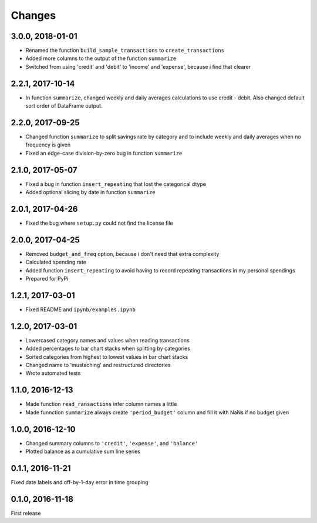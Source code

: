Changes
========

3.0.0, 2018-01-01
------------------
- Renamed the function ``build_sample_transactions`` to ``create_transactions``
- Added more columns to the output of the function ``summarize``
- Switched from using 'credit' and 'debit' to 'income' and 'expense', because i find that clearer


2.2.1, 2017-10-14
------------------
- In function ``summarize``, changed weekly and daily averages calculations to use credit - debit. Also changed default sort order of DataFrame output.


2.2.0, 2017-09-25
------------------
- Changed function ``summarize`` to split savings rate by category and to include weekly and daily averages when no frequency is given
- Fixed an edge-case division-by-zero bug in function ``summarize``


2.1.0, 2017-05-07
------------------
- Fixed a bug in function ``insert_repeating`` that lost the categorical dtype
- Added optional slicing by date in function ``summarize``


2.0.1, 2017-04-26
-------------------
- Fixed the bug where ``setup.py`` could not find the license file


2.0.0, 2017-04-25
-----------------
- Removed ``budget_and_freq`` option, because i don't need that extra complexity
- Calculated spending rate
- Added function ``insert_repeating`` to avoid having to record repeating transactions in my personal spendings
- Prepared for PyPi


1.2.1, 2017-03-01
-----------------
- Fixed README and ``ipynb/examples.ipynb``


1.2.0, 2017-03-01
------------------
- Lowercased category names and values when reading transactions
- Added percentages to bar chart stacks when splitting by categories
- Sorted categories from highest to lowest values in bar chart stacks
- Changed name to 'mustaching' and restructured directories
- Wrote automated tests


1.1.0, 2016-12-13
------------------
- Made function ``read_ransactions`` infer column names a little
- Made funnction ``summarize`` always create ``'period_budget'`` column and fill it with NaNs if no budget given


1.0.0, 2016-12-10
------------------
- Changed summary columns to ``'credit'``, ``'expense'``, and ``'balance'``
- Plotted balance as a cumulative sum line series


0.1.1, 2016-11-21
------------------
Fixed date labels and off-by-1-day error in time grouping


0.1.0, 2016-11-18
------------------
First release
